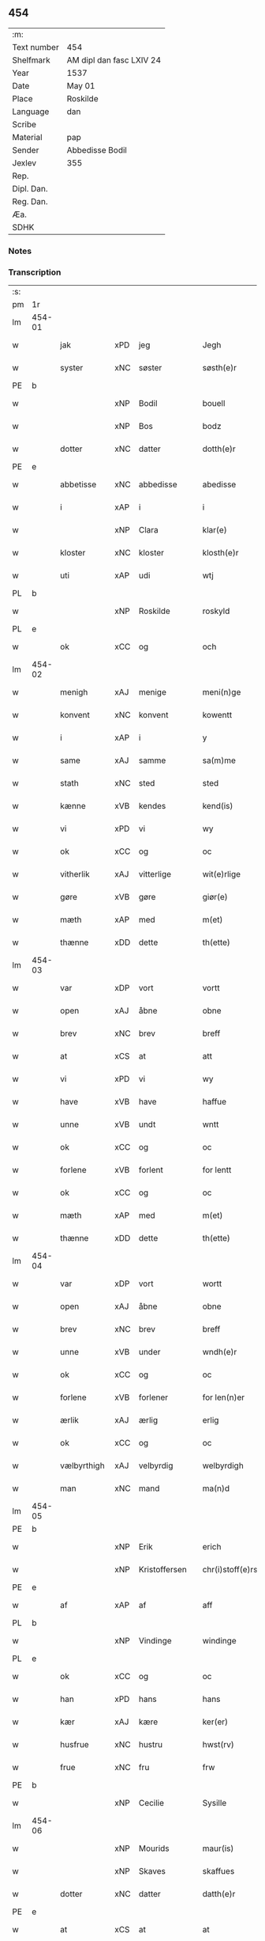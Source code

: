 ** 454
| :m:         |                          |
| Text number | 454                      |
| Shelfmark   | AM dipl dan fasc LXIV 24 |
| Year        | 1537                     |
| Date        | May 01                   |
| Place       | Roskilde                 |
| Language    | dan                      |
| Scribe      |                          |
| Material    | pap                      |
| Sender      | Abbedisse Bodil          |
| Jexlev      | 355                      |
| Rep.        |                          |
| Dipl. Dan.  |                          |
| Reg. Dan.   |                          |
| Æa.         |                          |
| SDHK        |                          |

*** Notes


*** Transcription
| :s: |        |             |     |   |   |                       |               |   |   |   |   |     |   |   |   |               |
| pm  | 1r     |             |     |   |   |                       |               |   |   |   |   |     |   |   |   |               |
| lm  | 454-01 |             |     |   |   |                       |               |   |   |   |   |     |   |   |   |               |
| w   |        | jak         | xPD | jeg  |   | Jegh                  | Jegh          |   |   |   |   | dan |   |   |   |        454-01 |
| w   |        | syster      | xNC | søster  |   | søsth(e)r             | ſøſthꝛ       |   |   |   |   | dan |   |   |   |        454-01 |
| PE  | b      |             |     |   |   |                       |               |   |   |   |   |     |   |   |   |               |
| w   |        |             | xNP | Bodil  |   | bouell                | boűell        |   |   |   |   | dan |   |   |   |        454-01 |
| w   |        |             | xNP | Bos  |   | bodz                  | bodz          |   |   |   |   | dan |   |   |   |        454-01 |
| w   |        | dotter      | xNC | datter  |   | dotth(e)r             | dotthꝛ       |   |   |   |   | dan |   |   |   |        454-01 |
| PE  | e      |             |     |   |   |                       |               |   |   |   |   |     |   |   |   |               |
| w   |        | abbetisse   | xNC | abbedisse  |   | abedisse              | abediſſe      |   |   |   |   | dan |   |   |   |        454-01 |
| w   |        | i           | xAP | i  |   | i                     | i             |   |   |   |   | dan |   |   |   |        454-01 |
| w   |        |             | xNP | Clara  |   | klar(e)               | klar         |   |   |   |   | dan |   |   |   |        454-01 |
| w   |        | kloster     | xNC | kloster  |   | klosth(e)r            | kloſth̅ꝛ       |   |   |   |   | dan |   |   |   |        454-01 |
| w   |        | uti         | xAP | udi  |   | wtj                   | wtj           |   |   |   |   | dan |   |   |   |        454-01 |
| PL  | b      |             |     |   |   |                       |               |   |   |   |   |     |   |   |   |               |
| w   |        |             | xNP | Roskilde  |   | roskyld               | ꝛoſkÿld       |   |   |   |   | dan |   |   |   |        454-01 |
| PL  | e      |             |     |   |   |                       |               |   |   |   |   |     |   |   |   |               |
| w   |        | ok          | xCC | og  |   | och                   | och           |   |   |   |   | dan |   |   |   |        454-01 |
| lm  | 454-02 |             |     |   |   |                       |               |   |   |   |   |     |   |   |   |               |
| w   |        | menigh      | xAJ | menige  |   | meni(n)ge             | meni̅ge        |   |   |   |   | dan |   |   |   |        454-02 |
| w   |        | konvent     | xNC | konvent  |   | kowentt               | koentt       |   |   |   |   | dan |   |   |   |        454-02 |
| w   |        | i           | xAP | i  |   | y                     | ÿ             |   |   |   |   | dan |   |   |   |        454-02 |
| w   |        | same        | xAJ | samme  |   | sa(m)me               | ſa̅me          |   |   |   |   | dan |   |   |   |        454-02 |
| w   |        | stath       | xNC | sted  |   | sted                  | ſted          |   |   |   |   | dan |   |   |   |        454-02 |
| w   |        | kænne       | xVB | kendes  |   | kend(is)              | kendꝭ         |   |   |   |   | dan |   |   |   |        454-02 |
| w   |        | vi          | xPD | vi  |   | wy                    | wÿ            |   |   |   |   | dan |   |   |   |        454-02 |
| w   |        | ok          | xCC | og  |   | oc                    | oc            |   |   |   |   | dan |   |   |   |        454-02 |
| w   |        | vitherlik   | xAJ | vitterlige  |   | wit(e)rlige           | witꝛlige     |   |   |   |   | dan |   |   |   |        454-02 |
| w   |        | gøre        | xVB | gøre  |   | giør(e)               | giør         |   |   |   |   | dan |   |   |   |        454-02 |
| w   |        | mæth        | xAP | med  |   | m(et)                 | mꝫ            |   |   |   |   | dan |   |   |   |        454-02 |
| w   |        | thænne      | xDD | dette  |   | th(ette)              | thꝫͤ           |   |   |   |   | dan |   |   |   |        454-02 |
| lm  | 454-03 |             |     |   |   |                       |               |   |   |   |   |     |   |   |   |               |
| w   |        | var         | xDP | vort  |   | vortt                 | oꝛtt         |   |   |   |   | dan |   |   |   |        454-03 |
| w   |        | open        | xAJ | åbne  |   | obne                  | obne          |   |   |   |   | dan |   |   |   |        454-03 |
| w   |        | brev        | xNC | brev  |   | breff                 | bꝛeff         |   |   |   |   | dan |   |   |   |        454-03 |
| w   |        | at          | xCS | at  |   | att                   | att           |   |   |   |   | dan |   |   |   |        454-03 |
| w   |        | vi          | xPD | vi  |   | wy                    | wÿ            |   |   |   |   | dan |   |   |   |        454-03 |
| w   |        | have        | xVB | have  |   | haffue                | haffűe        |   |   |   |   | dan |   |   |   |        454-03 |
| w   |        | unne        | xVB | undt  |   | wntt                  | ntt          |   |   |   |   | dan |   |   |   |        454-03 |
| w   |        | ok          | xCC | og  |   | oc                    | oc            |   |   |   |   | dan |   |   |   |        454-03 |
| w   |        | forlene     | xVB | forlent  |   | for lentt             | foꝛ lentt     |   |   |   |   | dan |   |   |   |        454-03 |
| w   |        | ok          | xCC | og  |   | oc                    | oc            |   |   |   |   | dan |   |   |   |        454-03 |
| w   |        | mæth        | xAP | med  |   | m(et)                 | mꝫ            |   |   |   |   | dan |   |   |   |        454-03 |
| w   |        | thænne      | xDD | dette  |   | th(ette)              | thꝫͤ           |   |   |   |   | dan |   |   |   |        454-03 |
| lm  | 454-04 |             |     |   |   |                       |               |   |   |   |   |     |   |   |   |               |
| w   |        | var         | xDP | vort  |   | wortt                 | woꝛtt         |   |   |   |   | dan |   |   |   |        454-04 |
| w   |        | open        | xAJ | åbne  |   | obne                  | obne          |   |   |   |   | dan |   |   |   |        454-04 |
| w   |        | brev        | xNC | brev  |   | breff                 | bꝛeff         |   |   |   |   | dan |   |   |   |        454-04 |
| w   |        | unne        | xVB | under  |   | wndh(e)r              | ndhr        |   |   |   |   | dan |   |   |   |        454-04 |
| w   |        | ok          | xCC | og  |   | oc                    | oc            |   |   |   |   | dan |   |   |   |        454-04 |
| w   |        | forlene     | xVB | forlener  |   | for len(n)er          | foꝛ len̅er     |   |   |   |   | dan |   |   |   |        454-04 |
| w   |        | ærlik       | xAJ | ærlig  |   | erlig                 | eꝛlig         |   |   |   |   | dan |   |   |   |        454-04 |
| w   |        | ok          | xCC | og  |   | oc                    | oc            |   |   |   |   | dan |   |   |   |        454-04 |
| w   |        | vælbyrthigh | xAJ | velbyrdig  |   | welbyrdigh            | elbÿꝛdigh    |   |   |   |   | dan |   |   |   |        454-04 |
| w   |        | man         | xNC | mand  |   | ma(n)d                | ma̅d           |   |   |   |   | dan |   |   |   |        454-04 |
| lm  | 454-05 |             |     |   |   |                       |               |   |   |   |   |     |   |   |   |               |
| PE  | b      |             |     |   |   |                       |               |   |   |   |   |     |   |   |   |               |
| w   |        |             | xNP | Erik  |   | erich                 | eꝛich         |   |   |   |   | dan |   |   |   |        454-05 |
| w   |        |             | xNP | Kristoffersen  |   | chr(i)stoff(e)rs(øn)  | chrſtoffr  |   |   |   |   | dan |   |   |   |        454-05 |
| PE  | e      |             |     |   |   |                       |               |   |   |   |   |     |   |   |   |               |
| w   |        | af          | xAP | af  |   | aff                   | aff           |   |   |   |   | dan |   |   |   |        454-05 |
| PL  | b      |             |     |   |   |                       |               |   |   |   |   |     |   |   |   |               |
| w   |        |             | xNP | Vindinge  |   | windinge              | windinge      |   |   |   |   | dan |   |   |   |        454-05 |
| PL  | e      |             |     |   |   |                       |               |   |   |   |   |     |   |   |   |               |
| w   |        | ok          | xCC | og  |   | oc                    | oc            |   |   |   |   | dan |   |   |   |        454-05 |
| w   |        | han         | xPD | hans  |   | hans                  | han          |   |   |   |   | dan |   |   |   |        454-05 |
| w   |        | kær         | xAJ | kære  |   | ker(er)               | ker          |   |   |   |   | dan |   |   |   |        454-05 |
| w   |        | husfrue     | xNC | hustru  |   | hwst(rv)              | hſtͮ          |   |   |   |   | dan |   |   |   |        454-05 |
| w   |        | frue        | xNC | fru  |   | frw                   | fꝛ           |   |   |   |   | dan |   |   |   |        454-05 |
| PE  | b      |             |     |   |   |                       |               |   |   |   |   |     |   |   |   |               |
| w   |        |             | xNP | Cecilie  |   | Sysille               | ÿſille       |   |   |   |   | dan |   |   |   |        454-05 |
| lm  | 454-06 |             |     |   |   |                       |               |   |   |   |   |     |   |   |   |               |
| w   |        |             | xNP | Mourids  |   | maur(is)              | maűꝛꝭ         |   |   |   |   | dan |   |   |   |        454-06 |
| w   |        |             | xNP | Skaves  |   | skaffues              | ſkaffue      |   |   |   |   | dan |   |   |   |        454-06 |
| w   |        | dotter      | xNC | datter  |   | datth(e)r             | datth̅ꝛ        |   |   |   |   | dan |   |   |   |        454-06 |
| PE  | e      |             |     |   |   |                       |               |   |   |   |   |     |   |   |   |               |
| w   |        | at          | xCS | at  |   | at                    | at            |   |   |   |   | dan |   |   |   |        454-06 |
| w   |        | var         | xDP | vor  |   | wor                   | oꝛ           |   |   |   |   | dan |   |   |   |        454-06 |
| w   |        | ok          | xCC | og  |   | oc                    | oc            |   |   |   |   | dan |   |   |   |        454-06 |
| w   |        | kloster     | xNC | klosters  |   | klosth(e)rs           | kloſthr     |   |   |   |   | dan |   |   |   |        454-06 |
| w   |        | goths       | xNC | gods  |   | gods                  | god          |   |   |   |   | dan |   |   |   |        454-06 |
| w   |        | sum         | xRP | som  |   | som                   | ſo           |   |   |   |   | dan |   |   |   |        454-06 |
| w   |        | ligje       | xVB | ligger  |   | lyg(e)r               | lÿgꝛ         |   |   |   |   | dan |   |   |   |        454-06 |
| lm  | 454-07 |             |     |   |   |                       |               |   |   |   |   |     |   |   |   |               |
| w   |        | til         | xAP | til  |   | tiill                 | tiill         |   |   |   |   | dan |   |   |   |        454-07 |
| w   |        | abbetisse   | xNC | abbedissen  |   | abediss(en)           | abediſ       |   |   |   |   | dan |   |   |   |        454-07 |
| w   |        | i           | xAP | i  |   | i                     | i             |   |   |   |   | dan |   |   |   |        454-07 |
| w   |        |             | xNP | Clara  |   | klar(e)               | klar         |   |   |   |   | dan |   |   |   |        454-07 |
| w   |        | kloster     | xNC | kloster  |   | klost(e)r             | kloſtr       |   |   |   |   | dan |   |   |   |        454-07 |
| w   |        | i           | xAP | i  |   | y                     | ÿ             |   |   |   |   | dan |   |   |   |        454-07 |
| PL  | b      |             |     |   |   |                       |               |   |   |   |   |     |   |   |   |               |
| w   |        |             | xNP | Flakkebjergs  |   | flacke bier(e)s       | flacke bieꝛ |   |   |   |   | dan |   |   |   |        454-07 |
| w   |        | hæreth      | xNC | herred  |   | h(er)r(e)t            | hrt         |   |   |   |   | dan |   |   |   |        454-07 |
| PL  | e      |             |     |   |   |                       |               |   |   |   |   |     |   |   |   |               |
| w   |        | i           | xAP | i  |   | y                     | ÿ             |   |   |   |   | dan |   |   |   |        454-07 |
| w   |        | bathe       | xPD | begges  |   | begis                 | begi         |   |   |   |   | dan |   |   |   |        454-07 |
| w   |        | thæn        | xPD | deres  |   | ther(is)              | theꝛꝭ         |   |   |   |   | dan |   |   |   |        454-07 |
| lm  | 454-08 |             |     |   |   |                       |               |   |   |   |   |     |   |   |   |               |
| w   |        | liv         | xNC | livs  |   | lyuefs                | lÿűefſ        |   |   |   |   | dan |   |   |   |        454-08 |
| w   |        | tith        | xNC | tid  |   | tiid                  | tiid          |   |   |   |   | dan |   |   |   |        454-08 |
| w   |        | sum         | xRP | som  |   | som                   | ſo           |   |   |   |   | dan |   |   |   |        454-08 |
| w   |        | hær         | xAV | her  |   | h(er)                 | h            |   |   |   |   | dan |   |   |   |        454-08 |
| w   |        | æfter       | xAV | efter  |   | efft(e)r              | efftr        |   |   |   |   | dan |   |   |   |        454-08 |
| w   |        | fylghje     | xVB | følger  |   | føll(e)r              | føllr        |   |   |   |   | dan |   |   |   |        454-08 |
| w   |        | fyrst       | xAV | først  |   | først                 | føꝛſt         |   |   |   |   | dan |   |   |   |        454-08 |
| n   |        |             | xNA | 4  |   | iiij                  | iiij          |   |   |   |   | dan |   |   |   |        454-08 |
| w   |        | garth       | xNC | gårde  |   | gorde                 | goꝛde         |   |   |   |   | dan |   |   |   |        454-08 |
| w   |        | i           | xAP | i  |   | i                     | i             |   |   |   |   | dan |   |   |   |        454-08 |
| PL  | b      |             |     |   |   |                       |               |   |   |   |   |     |   |   |   |               |
| w   |        |             | xNP | Sneslev  |   | Snessluff             | neſſlűff     |   |   |   |   | dan |   |   |   |        454-08 |
| PL  | e      |             |     |   |   |                       |               |   |   |   |   |     |   |   |   |               |
| w   |        | i           | xAP | i  |   | y                     | ÿ             |   |   |   |   | dan |   |   |   |        454-08 |
| w   |        | thæn        | xAT | den  |   | !th(e)m¡              | !thm¡        |   |   |   |   | dan |   |   |   |        454-08 |
| lm  | 454-09 |             |     |   |   |                       |               |   |   |   |   |     |   |   |   |               |
| w   |        | fyrst       | xAJ | første  |   | første                | føꝛſte        |   |   |   |   | dan |   |   |   |        454-09 |
| w   |        | bo          | xVB | bor  |   | boer                  | boeꝛ          |   |   |   |   | dan |   |   |   |        454-09 |
| PE  | b      |             |     |   |   |                       |               |   |   |   |   |     |   |   |   |               |
| w   |        |             | xNP | Lars  |   | laur(is)              | laűꝛꝭ         |   |   |   |   | dan |   |   |   |        454-09 |
| w   |        |             | xNP | Mortensen  |   | morth(e)ns(øn)        | moꝛthn      |   |   |   |   | dan |   |   |   |        454-09 |
| PE  | e      |             |     |   |   |                       |               |   |   |   |   |     |   |   |   |               |
| w   |        | i           | xAP | i  |   | y                     | ÿ             |   |   |   |   | dan |   |   |   |        454-09 |
| w   |        | thæn        | xAT | den  |   | !th(e)m¡              | !thm̅¡         |   |   |   |   | dan |   |   |   |        454-09 |
| w   |        | anner       | xNO | anden  |   | !andh(e)n¡            | !andh̅m¡       |   |   |   |   | dan |   |   |   |        454-09 |
| w   |        | bo          | xVB | bor  |   | bouer                 | boűeꝛ         |   |   |   |   | dan |   |   |   |        454-09 |
| PE  | b      |             |     |   |   |                       |               |   |   |   |   |     |   |   |   |               |
| w   |        |             | xNP | Lars  |   | laur(is)              | laűꝛꝭ         |   |   |   |   | dan |   |   |   |        454-09 |
| w   |        |             | xNP | Mortensen  |   | !mort(e)ms(øn)¡       | !moꝛt̅m¡      |   |   |   |   | dan |   |   |   |        454-09 |
| PE  | e      |             |     |   |   |                       |               |   |   |   |   |     |   |   |   |               |
| lm  | 454-10 |             |     |   |   |                       |               |   |   |   |   |     |   |   |   |               |
| w   |        | svagher     | xNC | svoger  |   | Swogh(e)r             | oghr       |   |   |   |   | dan |   |   |   |        454-10 |
| w   |        | i           | xAP | i  |   | y                     | ÿ             |   |   |   |   | dan |   |   |   |        454-10 |
| w   |        | thæn        | xAT | den  |   | !th(e)m¡              | !thm̅¡         |   |   |   |   | dan |   |   |   |        454-10 |
| w   |        | thrithje    | xNO | tredje  |   | tredie                | tꝛedie        |   |   |   |   | dan |   |   |   |        454-10 |
| PE  | b      |             |     |   |   |                       |               |   |   |   |   |     |   |   |   |               |
| w   |        |             | xNP | lille  |   | lile                  | lile          |   |   |   |   | dan |   |   |   |        454-10 |
| w   |        |             | xNP | Morten  |   | !morth(e)m¡           | !moꝛthm̅¡      |   |   |   |   | dan |   |   |   |        454-10 |
| PE  | e      |             |     |   |   |                       |               |   |   |   |   |     |   |   |   |               |
| w   |        | i           | xAP | i  |   | y                     | ÿ             |   |   |   |   | dan |   |   |   |        454-10 |
| w   |        | thæn        | xAT | den  |   | !th(e)m¡              | !thm̅¡         |   |   |   |   | dan |   |   |   |        454-10 |
| w   |        | fjarthe     | xNO | fjerde  |   | fier(e)               | fier         |   |   |   |   | dan |   |   |   |        454-10 |
| PE  | b      |             |     |   |   |                       |               |   |   |   |   |     |   |   |   |               |
| w   |        |             | xNP | Mogens  |   | !mogh(e)ms¡           | !mogh̅m¡      |   |   |   |   | dan |   |   |   |        454-10 |
| w   |        |             | xNP | Brabe  |   | brabe                 | bꝛabe         |   |   |   |   | dan |   |   |   |        454-10 |
| PE  | e      |             |     |   |   |                       |               |   |   |   |   |     |   |   |   |               |
| lm  | 454-11 |             |     |   |   |                       |               |   |   |   |   |     |   |   |   |               |
| w   |        | ok          | xCC | og  |   | och                   | och           |   |   |   |   | dan |   |   |   |        454-11 |
| w   |        | give        | xVB | giver  |   | gyffuer               | gÿffueꝛ       |   |   |   |   | dan |   |   |   |        454-11 |
| w   |        | thæn        | xPD | de  |   | thy                   | thÿ           |   |   |   |   | dan |   |   |   |        454-11 |
| w   |        | al          | xAJ | alle  |   | alle                  | alle          |   |   |   |   | dan |   |   |   |        454-11 |
| w   |        | samen       | xAJ | sammen  |   | sa(m)men(n)           | ſa̅men̅         |   |   |   |   | dan |   |   |   |        454-11 |
| n   |        |             | xNA | 6  |   | vi                    | vi            |   |   |   |   | dan |   |   |   |        454-11 |
| w   |        | pund        | xNC | pund  |   | pund                  | pűnd          |   |   |   |   | dan |   |   |   |        454-11 |
| w   |        | korn        | xNC | korn  |   | korn(n)               | koꝛn̅          |   |   |   |   | dan |   |   |   |        454-11 |
| n   |        |             | xNA | 8  |   | viij                  | viij          |   |   |   |   | dan |   |   |   |        454-11 |
| w   |        | skilling    | xNC | skilling  |   | (skilling)            |              |   |   |   |   | dan |   |   |   |        454-11 |
| w   |        | grot        | xNC | grot  |   | grott                 | gꝛott         |   |   |   |   | dan |   |   |   |        454-11 |
| w   |        | arbejde     | xNC | arbejde  |   | arbed(e)              | aꝛbe         |   |   |   |   | dan |   |   |   |        454-11 |
| lm  | 454-12 |             |     |   |   |                       |               |   |   |   |   |     |   |   |   |               |
| w   |        | pænning     | xNC | penninge  |   | peni(n)ge             | peni̅ge        |   |   |   |   | dan |   |   |   |        454-12 |
| n   |        |             | xNA | i  |   | i                     | i             |   |   |   |   | dan |   |   |   |        454-12 |
| w   |        | garth       | xNC | gård  |   | gord                  | goꝛd          |   |   |   |   | dan |   |   |   |        454-12 |
| w   |        | i           | xPD | i  |   | i                     | i             |   |   |   |   | dan |   |   |   |        454-12 |
| w   |        |             | xNP | Høve  |   | høffue                | høffűe        |   |   |   |   | dan |   |   |   |        454-12 |
| w   |        | sum         | xRP | som  |   | som                   | ſo           |   |   |   |   | dan |   |   |   |        454-12 |
| PE  | b      |             |     |   |   |                       |               |   |   |   |   |     |   |   |   |               |
| w   |        |             | xNP | Morten  |   | morth(e)n             | moꝛthn       |   |   |   |   | dan |   |   |   |        454-12 |
| w   |        |             | xNP | Murer  |   | mwr(e)r               | mꝛꝛ         |   |   |   |   | dan |   |   |   |        454-12 |
| PE  | e      |             |     |   |   |                       |               |   |   |   |   |     |   |   |   |               |
| w   |        | i           | xAV | i  |   | i                     | i             |   |   |   |   | dan |   |   |   |        454-12 |
| w   |        | bo          | xVB | bor  |   | bouer                 | boűeꝛ         |   |   |   |   | dan |   |   |   |        454-12 |
| w   |        | ok          | xCC | og  |   | och                   | och           |   |   |   |   | dan |   |   |   |        454-12 |
| w   |        | give        | xVB | giver  |   | gyffu(e)r             | gyffűr       |   |   |   |   | dan |   |   |   |        454-12 |
| lm  | 454-13 |             |     |   |   |                       |               |   |   |   |   |     |   |   |   |               |
| n   |        |             | xNA | 1  |   | i                     | i             |   |   |   |   | dan |   |   |   |        454-13 |
| w   |        | pund        | xNC | pund  |   | pund                  | pűnd          |   |   |   |   | dan |   |   |   |        454-13 |
| w   |        | bjug        | xNC | byg  |   | bygh                  | bÿgh          |   |   |   |   | dan |   |   |   |        454-13 |
| w   |        | ok          | xCC | og  |   | oc                    | oc            |   |   |   |   | dan |   |   |   |        454-13 |
| n   |        |             | xNA | 1  |   | i                     | i             |   |   |   |   | dan |   |   |   |        454-13 |
| w   |        | pund        | xNC | pund  |   | pund                  | pűnd          |   |   |   |   | dan |   |   |   |        454-13 |
| w   |        | rugh        | xNC | rug  |   | rugh                  | ꝛűgh          |   |   |   |   | dan |   |   |   |        454-13 |
| n   |        |             | xNA | 2  |   | ij                    | ij            |   |   |   |   | dan |   |   |   |        454-13 |
| w   |        | skilling    | xNC | skilling  |   | (skilling)            |              |   |   |   |   | dan |   |   |   |        454-13 |
| w   |        | grot        | xNC | grot  |   | grott                 | gꝛott         |   |   |   |   | dan |   |   |   |        454-13 |
| n   |        |             | xNA | 1  |   | i                     | i             |   |   |   |   | dan |   |   |   |        454-13 |
| w   |        | garth       | xNC | gård  |   | gord                  | goꝛd          |   |   |   |   | dan |   |   |   |        454-13 |
| w   |        | i           | xAP | i  |   | i                     | i             |   |   |   |   | dan |   |   |   |        454-13 |
| PL  | b      |             |     |   |   |                       |               |   |   |   |   |     |   |   |   |               |
| w   |        |             | xNP | Lyngby  |   | liunghby              | liűnghbÿ      |   |   |   |   | dan |   |   |   |        454-13 |
| PL  | e      |             |     |   |   |                       |               |   |   |   |   |     |   |   |   |               |
| lm  | 454-14 |             |     |   |   |                       |               |   |   |   |   |     |   |   |   |               |
| w   |        | sum         | xRP | som  |   | som                   | ſom           |   |   |   |   | dan |   |   |   |        454-14 |
| w   |        | hete        | xVB | hedder  |   | hedh(e)r              | hedhr        |   |   |   |   | dan |   |   |   |        454-14 |
| PE  | b      |             |     |   |   |                       |               |   |   |   |   |     |   |   |   |               |
| w   |        |             | xNP | Jens  |   | iens                  | ien          |   |   |   |   | dan |   |   |   |        454-14 |
| w   |        |             | xNP | Troelsen  |   | troels(øn)            | tꝛoel        |   |   |   |   | dan |   |   |   |        454-14 |
| PE  | e      |             |     |   |   |                       |               |   |   |   |   |     |   |   |   |               |
| w   |        | i           | xAV | i  |   | i                     | i             |   |   |   |   | dan |   |   |   |        454-14 |
| w   |        | bo          | xVB | bor  |   | bouer                 | boűeꝛ         |   |   |   |   | dan |   |   |   |        454-14 |
| w   |        | give        | xVB | giver  |   | [g]yffu(e)r           | [g]ÿffűr     |   |   |   |   | dan |   |   |   |        454-14 |
| n   |        |             | xNA | 3  |   | iij                   | iij           |   |   |   |   | dan |   |   |   |        454-14 |
| w   |        | pund        | xNC | pund  |   | pund                  | pűnd          |   |   |   |   | dan |   |   |   |        454-14 |
| w   |        | korn        | xNC | korn  |   | !korm(n)¡             | !koꝛm¡       |   |   |   |   | dan |   |   |   |        454-14 |
| n   |        |             | XX  |   |   | 00                    | 00            |   |   |   |   | dan |   |   |   |        454-14 |
| lm  | 454-15 |             |     |   |   |                       |               |   |   |   |   |     |   |   |   |               |
| w   |        | bjug        | xNC | byg  |   | bygh                  | bygh          |   |   |   |   | dan |   |   |   |        454-15 |
| w   |        | ok          | xCC | og  |   | oc                    | oc            |   |   |   |   | dan |   |   |   |        454-15 |
| w   |        | halv        | xAJ | halvt  |   | halt                  | halt          |   |   |   |   | dan |   |   |   |        454-15 |
| w   |        | rugh        | xNC | rug  |   | rugh                  | ꝛűgh          |   |   |   |   | dan |   |   |   |        454-15 |
| n   |        |             | xNA | 15  |   | xv                    | xv            |   |   |   |   | dan |   |   |   |        454-15 |
| w   |        | skilling    | xNC | skilling  |   | (skilling)            |              |   |   |   |   | dan |   |   |   |        454-15 |
| n   |        |             | xNA | 1  |   | i                     | i             |   |   |   |   | dan |   |   |   |        454-15 |
| w   |        | garth       | xNC | gård  |   | gord                  | goꝛd          |   |   |   |   | dan |   |   |   |        454-15 |
| w   |        | i           | xAP | i  |   | i                     | i             |   |   |   |   | dan |   |   |   |        454-15 |
| PL  | b      |             |     |   |   |                       |               |   |   |   |   |     |   |   |   |               |
| w   |        |             | xNP | Rejnstrup  |   | regn(er)st(rv)p       | ꝛegnſtͮp      |   |   |   |   | dan |   |   |   |        454-15 |
| PL  | e      |             |     |   |   |                       |               |   |   |   |   |     |   |   |   |               |
| w   |        | sum         | xRP | som  |   | som                   | ſo           |   |   |   |   | dan |   |   |   |        454-15 |
| PE  | b      |             |     |   |   |                       |               |   |   |   |   |     |   |   |   |               |
| w   |        |             | xNP | Hans  |   | hans                  | han          |   |   |   |   | dan |   |   |   |        454-15 |
| w   |        |             | xNP | Ågesen  |   | oges(øn)              | oge          |   |   |   |   | dan |   |   |   |        454-15 |
| PE  | e      |             |     |   |   |                       |               |   |   |   |   |     |   |   |   |               |
| lm  | 454-16 |             |     |   |   |                       |               |   |   |   |   |     |   |   |   |               |
| w   |        | i           | xAV | i  |   | y                     | ÿ             |   |   |   |   | dan |   |   |   |        454-16 |
| w   |        | bo          | xVB | bor  |   | bouer                 | boűeꝛ         |   |   |   |   | dan |   |   |   |        454-16 |
| w   |        | give        | xVB | giver  |   | gyffu(e)r             | gÿffűr       |   |   |   |   | dan |   |   |   |        454-16 |
| n   |        |             | xNA | 1  |   | i                     | i             |   |   |   |   | dan |   |   |   |        454-16 |
| w   |        | pund        | xNC | pund  |   | pund                  | pűnd          |   |   |   |   | dan |   |   |   |        454-16 |
| w   |        | bjug        | xNC | byg  |   | byg                   | byg           |   |   |   |   | dan |   |   |   |        454-16 |
| w   |        | ok          | xCC | og  |   | och                   | och           |   |   |   |   | dan |   |   |   |        454-16 |
| n   |        |             | xNA | 1  |   | i                     | i             |   |   |   |   | dan |   |   |   |        454-16 |
| w   |        | ørtogh      | xNC | ørtug  |   | ørtug                 | øꝛtűg         |   |   |   |   | dan |   |   |   |        454-16 |
| w   |        | rug         | xNC | rug  |   | rug                   | ꝛűg           |   |   |   |   | dan |   |   |   |        454-16 |
| n   |        |             | xNA | 15  |   | xv                    | xv            |   |   |   |   | dan |   |   |   |        454-16 |
| w   |        | skilling    | xNC | skilling  |   | (skilling)            |              |   |   |   |   | dan |   |   |   |        454-16 |
| n   |        |             | xNA | 1  |   | i                     | i             |   |   |   |   | dan |   |   |   |        454-16 |
| w   |        | garth       | xNC | gård  |   | gord                  | goꝛd          |   |   |   |   | dan |   |   |   |        454-16 |
| w   |        | i           | xAP | i  |   | y                     | ÿ             |   |   |   |   | dan |   |   |   |        454-16 |
| lm  | 454-17 |             |     |   |   |                       |               |   |   |   |   |     |   |   |   |               |
| PL  | b      |             |     |   |   |                       |               |   |   |   |   |     |   |   |   |               |
| w   |        |             | xNP | Øllerup  |   | ølle(rv)p             | ølleͮp         |   |   |   |   | dan |   |   |   |        454-17 |
| PL  | e      |             |     |   |   |                       |               |   |   |   |   |     |   |   |   |               |
| w   |        | sum         | xRP | som  |   | som                   | ſo           |   |   |   |   | dan |   |   |   |        454-17 |
| PE  | b      |             |     |   |   |                       |               |   |   |   |   |     |   |   |   |               |
| w   |        |             | xNP | Jep  |   | iep                   | iep           |   |   |   |   | dan |   |   |   |        454-17 |
| w   |        |             | xNP | Persen  |   | p(er)s(øn)            | p̲            |   |   |   |   | dan |   |   |   |        454-17 |
| PE  | e      |             |     |   |   |                       |               |   |   |   |   |     |   |   |   |               |
| w   |        | i           | xAV | i  |   | i                     | i             |   |   |   |   | dan |   |   |   |        454-17 |
| w   |        | bo          | xVB | bor  |   | boer                  | bo˝eꝛ         |   |   |   |   | dan |   |   |   |        454-17 |
| w   |        | give        | xVB | giver  |   | gyffu(e)r             | gÿffűr       |   |   |   |   | dan |   |   |   |        454-17 |
| n   |        |             | xNA | 1  |   | i                     | i             |   |   |   |   | dan |   |   |   |        454-17 |
| w   |        | pund        | xNC | pund  |   | pund                  | pűnd          |   |   |   |   | dan |   |   |   |        454-17 |
| w   |        | rugh        | xNC | rug  |   | rug                   | ꝛűg           |   |   |   |   | dan |   |   |   |        454-17 |
| n   |        |             | xNA | 1  |   | i                     | i             |   |   |   |   | dan |   |   |   |        454-17 |
| w   |        | pund        | xNC | pund  |   | p[u]nd                | p[ű]nd        |   |   |   |   | dan |   |   |   |        454-17 |
| lm  | 454-18 |             |     |   |   |                       |               |   |   |   |   |     |   |   |   |               |
| w   |        | bjug        | xNC | byg  |   | byg                   | bÿg           |   |   |   |   | dan |   |   |   |        454-18 |
| n   |        |             | xNA | 3  |   | iij                   | iij           |   |   |   |   | dan |   |   |   |        454-18 |
| w   |        | skilling    | xNC | skilling  |   | (skilling)            |              |   |   |   |   | dan |   |   |   |        454-18 |
| w   |        | grot        | xNC | grot  |   | grott                 | gꝛott         |   |   |   |   | dan |   |   |   |        454-18 |
| n   |        |             | xNA | 1  |   | i                     | i             |   |   |   |   | dan |   |   |   |        454-18 |
| w   |        | garth       | xNC | gård  |   | gord                  | goꝛd          |   |   |   |   | dan |   |   |   |        454-18 |
| w   |        | i           | xPD | i  |   | i                     | i             |   |   |   |   | dan |   |   |   |        454-18 |
| PL  | b      |             |     |   |   |                       |               |   |   |   |   |     |   |   |   |               |
| w   |        |             | xNP | Høje  |   | høghe                 | høghe         |   |   |   |   | dan |   |   |   |        454-18 |
| w   |        |             | xNP | Bjerg  |   | bier(e)gh             | biergh       |   |   |   |   | dan |   |   |   |        454-18 |
| PL  | e      |             |     |   |   |                       |               |   |   |   |   |     |   |   |   |               |
| w   |        | give        | xVB | giver  |   | gyffu(e)r             | gÿffűr       |   |   |   |   | dan |   |   |   |        454-18 |
| n   |        |             | xNA | 3  |   | iij                   | iij           |   |   |   |   | dan |   |   |   |        454-18 |
| w   |        | skilling    | xNC | skilling  |   | (skilling)            |              |   |   |   |   | dan |   |   |   |        454-18 |
| w   |        | grot        | xNC | grot  |   | grott                 | gꝛott         |   |   |   |   | dan |   |   |   |        454-18 |
| w   |        | thænne      | xDD | disse  |   | tesse                 | teſſe         |   |   |   |   | dan |   |   |   |        454-18 |
| lm  | 454-19 |             |     |   |   |                       |               |   |   |   |   |     |   |   |   |               |
| w   |        | forskreven  | xAJ | forskrevne  |   | for sc(re)ffne        | foꝛ cffne   |   |   |   |   | dan |   |   |   |        454-19 |
| w   |        | garth       | xNC | gårde  |   | gorde                 | goꝛde         |   |   |   |   | dan |   |   |   |        454-19 |
| w   |        | ok          | xCC | og  |   | oc                    | oc            |   |   |   |   | dan |   |   |   |        454-19 |
| w   |        | kloster     | xNC | klosters  |   | klost(e)rs            | kloſtꝛ      |   |   |   |   | dan |   |   |   |        454-19 |
| w   |        | garth       | xNC | gårde  |   | gorde                 | goꝛde         |   |   |   |   | dan |   |   |   |        454-19 |
| w   |        | skule       | xVB | skal  |   | skall                 | ſkall         |   |   |   |   | dan |   |   |   |        454-19 |
| w   |        | fornævnd    | xAJ | fornævnte  |   | for neffde            | foꝛ neffde    |   |   |   |   | dan |   |   |   |        454-19 |
| PE  | b      |             |     |   |   |                       |               |   |   |   |   |     |   |   |   |               |
| w   |        |             | xNP | Erik  |   | erich                 | eꝛich         |   |   |   |   | dan |   |   |   |        454-19 |
| w   |        |             | xNP | Kristoffersen  |   | chr(i)sto¦ff(e)rs(øn) | chrſto¦ffr |   |   |   |   | dan |   |   |   | 454-19—454-20 |
| PE  | e      |             |     |   |   |                       |               |   |   |   |   |     |   |   |   |               |
| w   |        | ok          | xCC | og  |   | oc                    | oc            |   |   |   |   | dan |   |   |   |        454-20 |
| w   |        | han         | xPD | hans  |   | hans                  | han          |   |   |   |   | dan |   |   |   |        454-20 |
| w   |        | husfrue     | xNC | hustru  |   | hust(rv)              | huſtͮ          |   |   |   |   | dan |   |   |   |        454-20 |
| w   |        | i           | xAP | i  |   | y                     | ÿ             |   |   |   |   | dan |   |   |   |        454-20 |
| w   |        | bathe       | xPD | begges  |   | beg(is)               | begꝭ          |   |   |   |   | dan |   |   |   |        454-20 |
| w   |        | thæn        | xPD | deres  |   | ther(is)              | theꝛꝭ         |   |   |   |   | dan |   |   |   |        454-20 |
| w   |        | liv         | xNC | livs  |   | liuess                | liűeſſ        |   |   |   |   | dan |   |   |   |        454-20 |
| w   |        | tith        | xNC | tid   |   | tiid                  | tiid          |   |   |   |   | dan |   |   |   |        454-20 |
| w   |        | mæth        | xAP | med  |   | m(et)                 | mꝫ            |   |   |   |   | dan |   |   |   |        454-20 |
| w   |        | svadan      | xAJ | sådan  |   | !sodam(n)¡            | !ſodam̅¡       |   |   |   |   | dan |   |   |   |        454-20 |
| w   |        | skjal       | xNC | skel  |   | skeell                | ſkeell        |   |   |   |   | dan |   |   |   |        454-20 |
| lm  | 454-21 |             |     |   |   |                       |               |   |   |   |   |     |   |   |   |               |
| w   |        | ok          | xCC | og  |   | och                   | och           |   |   |   |   | dan |   |   |   |        454-21 |
| w   |        | for         | xAP | for  |   | for                   | foꝛ           |   |   |   |   | dan |   |   |   |        454-21 |
| w   |        | orth        | xNC | ord  |   | oer                   | oeꝛ           |   |   |   |   | dan |   |   |   |        454-21 |
| w   |        | at          | xCS | at  |   | att                   | att           |   |   |   |   | dan |   |   |   |        454-21 |
| w   |        | han         | xPD | han  |   | hand                  | hand          |   |   |   |   | dan |   |   |   |        454-21 |
| w   |        | skule       | xVB | skal  |   | skall                 | ſkall         |   |   |   |   | dan |   |   |   |        454-21 |
| w   |        | late        | xVB | lade  |   | lade                  | lade          |   |   |   |   | dan |   |   |   |        454-21 |
| w   |        | bonde       | xNC | bønderne  |   | bønd(er)ne            | bøndne       |   |   |   |   | dan |   |   |   |        454-21 |
| w   |        | yte         | xVB | yde  |   | ydhe                  | ÿdhe          |   |   |   |   | dan |   |   |   |        454-21 |
| w   |        | vi          | xPD | os  |   | woss                  | oſſ          |   |   |   |   | dan |   |   |   |        454-21 |
| w   |        | landgilde   | xNC | landgildet  |   | langill(et)           | langillꝫ      |   |   |   |   | dan |   |   |   |        454-21 |
| w   |        | i           | xAP | i  |   | y                     | ÿ             |   |   |   |   | dan |   |   |   |        454-21 |
| lm  | 454-22 |             |     |   |   |                       |               |   |   |   |   |     |   |   |   |               |
| w   |        |             | xNP | Roskilde  |   | Roskyld               | Ꝛoſkÿld       |   |   |   |   | dan |   |   |   |        454-22 |
| w   |        | æller       | xCC | eller  |   | ell(e)r               | ellr         |   |   |   |   | dan |   |   |   |        454-22 |
| w   |        | hvar        | xPD | hvor  |   | huar                  | hűaꝛ          |   |   |   |   | dan |   |   |   |        454-22 |
| w   |        | vi          | xPD | vi  |   | wy                    | wÿ            |   |   |   |   | dan |   |   |   |        454-22 |
| w   |        | vilje       | xVB | ville  |   | wille                 | wille         |   |   |   |   | dan |   |   |   |        454-22 |
| w   |        | have        | xVB | have  |   | haffu(et)             | haffűꝫ        |   |   |   |   | dan |   |   |   |        454-22 |
| w   |        | innen       | xAP | inden  |   | indh(e)n              | indhn̅         |   |   |   |   | dan |   |   |   |        454-22 |
| w   |        | kyndelmisse | xNC | kyndelmisse  |   | k[ø]demøsse           | k[ø]demøſſe   |   |   |   |   | dan |   |   |   |        454-22 |
| w   |        | til         | xAP | til  |   | tiill                 | tiill         |   |   |   |   | dan |   |   |   |        454-22 |
| lm  | 454-23 |             |     |   |   |                       |               |   |   |   |   |     |   |   |   |               |
| w   |        | goth        | xAJ | gode  |   | gode                  | gode          |   |   |   |   | dan |   |   |   |        454-23 |
| w   |        | rethe       | xNC | rede  |   | rede                  | ꝛede          |   |   |   |   | dan |   |   |   |        454-23 |
| w   |        | ok          | xCC | og  |   | oc                    | oc            |   |   |   |   | dan |   |   |   |        454-23 |
| w   |        | forsvare    | xVB | forvare  |   | for swor(e)           | foꝛ or     |   |   |   |   | dan |   |   |   |        454-23 |
| w   |        | bonde       | xNC | bønderne  |   | bønd(er)ne            | bøndne       |   |   |   |   | dan |   |   |   |        454-23 |
| w   |        | ok          | xCC | og  |   | oc                    | oc            |   |   |   |   | dan |   |   |   |        454-23 |
| w   |        | halde       | xVB | holde  |   | holle                 | holle         |   |   |   |   | dan |   |   |   |        454-23 |
| w   |        | thæn        | xPD | dem  |   | th(e)m                | thmͫ          |   |   |   |   | dan |   |   |   |        454-23 |
| w   |        | vither      | xAP | ved  |   | wed                   | ed           |   |   |   |   | dan |   |   |   |        454-23 |
| w   |        | logh        | xNC | lov  |   | loff                  | loff          |   |   |   |   | dan |   |   |   |        454-23 |
| lm  | 454-24 |             |     |   |   |                       |               |   |   |   |   |     |   |   |   |               |
| w   |        | ok          | xCC | og  |   | oc                    | oc            |   |   |   |   | dan |   |   |   |        454-24 |
| w   |        | skjal       | xNC | skel  |   | skeell                | ſkeell        |   |   |   |   | dan |   |   |   |        454-24 |
| w   |        | ok          | xCC | og  |   | oc                    | oc            |   |   |   |   | dan |   |   |   |        454-24 |
| w   |        | skule       | xVB | skal  |   | skall                 | ſkall         |   |   |   |   | dan |   |   |   |        454-24 |
| w   |        | fornævnd    | xAJ | fornævnte  |   | for neffde            | foꝛ neffde    |   |   |   |   | dan |   |   |   |        454-24 |
| PE  | b      |             |     |   |   |                       |               |   |   |   |   |     |   |   |   |               |
| w   |        |             | xNP | Erik  |   | erich                 | eꝛich         |   |   |   |   | dan |   |   |   |        454-24 |
| w   |        |             | xNP | Kristoffersen  |   | chr(i)stoff(e)rs(øn)  | chrſtoffr  |   |   |   |   | dan |   |   |   |        454-24 |
| PE  | e      |             |     |   |   |                       |               |   |   |   |   |     |   |   |   |               |
| w   |        | nyte        | xVB | nyde  |   | nyde                  | nÿde          |   |   |   |   | dan |   |   |   |        454-24 |
| w   |        | gæsteri     | xNC | gæsteri  |   | gester{j}             | geſteꝛ{j}     |   |   |   |   | dan |   |   |   |        454-24 |
| lm  | 454-25 |             |     |   |   |                       |               |   |   |   |   |     |   |   |   |               |
| w   |        | ok          | xCC | i  |   | oc                    | oc            |   |   |   |   | dan |   |   |   |        454-25 |
| w   |        |             | xAJ | halvdelig  |   | halffdelig            | halffdelig    |   |   |   |   | dan |   |   |   |        454-25 |
| w   |        | sakefal     | xNC | sagefald  |   | sage faell            | ſage faell    |   |   |   |   | dan |   |   |   |        454-25 |
| w   |        | ok          | xCC | og  |   | oc                    | oc            |   |   |   |   | dan |   |   |   |        454-25 |
| w   |        | garth       | xNC | gård  |   | gord                  | goꝛd          |   |   |   |   | dan |   |   |   |        454-25 |
| w   |        | fæstning    | xNC | fæstning  |   | festni(n)g            | feſtni̅g       |   |   |   |   | dan |   |   |   |        454-25 |
| w   |        | ok          | xCC | og  |   | oc                    | oc            |   |   |   |   | dan |   |   |   |        454-25 |
| w   |        |             | xAJ | halvdelig  |   | halffdelig            | halffdelig    |   |   |   |   | dan |   |   |   |        454-25 |
| w   |        | skule       | xVB | skal  |   | skall                 | ſkall         |   |   |   |   | dan |   |   |   |        454-25 |
| w   |        | kome        | xVB | komme  |   | ko(m)me               | ko̅me          |   |   |   |   | dan |   |   |   |        454-25 |
| lm  | 454-26 |             |     |   |   |                       |               |   |   |   |   |     |   |   |   |               |
| w   |        | vi          | xPD | os  |   | woss                  | oſſ          |   |   |   |   | dan |   |   |   |        454-26 |
| w   |        | til         | xAP | til  |   | tiill                 | tiill         |   |   |   |   | dan |   |   |   |        454-26 |
| w   |        | goth        | xAJ | gode  |   | gode                  | gode          |   |   |   |   | dan |   |   |   |        454-26 |
| w   |        | thæs        | xAV | des  |   | thiiss                | thiiſſ        |   |   |   |   | dan |   |   |   |        454-26 |
| w   |        | ytermere    | xAJ | ydermere  |   | ød(er)mer(e)          | ødmer       |   |   |   |   | dan |   |   |   |        454-26 |
| w   |        | bevisning   | xNC | bevisning  |   | beuissni(e)gh         | beűiſſni̅gh    |   |   |   |   | dan |   |   |   |        454-26 |
| w   |        | ok          | xCC | og  |   | oc                    | oc            |   |   |   |   | dan |   |   |   |        454-26 |
| w   |        | bætre       | xAJ | bedre  |   | bedh(e)r              | bedhꝛ        |   |   |   |   | dan |   |   |   |        454-26 |
| w   |        | forvaring   | xNC | forvaring  |   | for vor(i)ng          | foꝛ oꝛng    |   |   |   |   | dan |   |   |   |        454-26 |
| lm  | 454-27 |             |     |   |   |                       |               |   |   |   |   |     |   |   |   |               |
| w   |        | hængje      | xVB | hænge  |   | henge                 | henge         |   |   |   |   | dan |   |   |   |        454-27 |
| w   |        | vi          | xPD | vi  |   | wy                    | wÿ            |   |   |   |   | dan |   |   |   |        454-27 |
| w   |        | konvent     | xNC | konvents  |   | couentz               | coűentz       |   |   |   |   | dan |   |   |   |        454-27 |
| w   |        | insighle    | xNC | indsegl  |   | indzelle              | indzelle      |   |   |   |   | dan |   |   |   |        454-27 |
| w   |        | næthen      | xAV | neden  |   | nedh(e)n              | nedhn̅         |   |   |   |   | dan |   |   |   |        454-27 |
| w   |        | for         | xAP | for  |   | for                   | foꝛ           |   |   |   |   | dan |   |   |   |        454-27 |
| w   |        | thænne      | xDD | dette  |   | th(ette)              | thꝫͤ           |   |   |   |   | dan |   |   |   |        454-27 |
| w   |        | var         | xDP | vor  |   | wor                   | woꝛ           |   |   |   |   | dan |   |   |   |        454-27 |
| w   |        | open        | xAJ | åbne  |   | obne                  | obne          |   |   |   |   | dan |   |   |   |        454-27 |
| w   |        | brev        | xNC | brev  |   | b(re)ff               | bff          |   |   |   |   | dan |   |   |   |        454-27 |
| lm  | 454-28 |             |     |   |   |                       |               |   |   |   |   |     |   |   |   |               |
| w   |        | skrive      | xVB | skrevet  |   | Sc(re)ffuitt          | cffűitt     |   |   |   |   | dan |   |   |   |        454-28 |
| w   |        | uti         | xAP | udi  |   | vtj                   | vtj           |   |   |   |   | dan |   |   |   |        454-28 |
| PL  | b      |             |     |   |   |                       |               |   |   |   |   |     |   |   |   |               |
| w   |        |             | xNP | Roskilde  |   | roskyld               | ꝛoſkÿld       |   |   |   |   | dan |   |   |   |        454-28 |
| PL  | e      |             |     |   |   |                       |               |   |   |   |   |     |   |   |   |               |
| w   |        | filipe      | lat |   |   | filipe                | filipe        |   |   |   |   | dan |   |   |   |        454-28 |
| w   |        | et          | lat |   |   | (et)                  |              |   |   |   |   | lat |   |   |   |        454-28 |
| w   |        | iacobi      | lat |   |   | iacobi                | iacobi        |   |   |   |   | lat |   |   |   |        454-28 |
| w   |        | dagh        | xNC |   |   | dagh                  | dagh          |   |   |   |   | dan |   |   |   |        454-28 |
| w   |        | anno        | lat |   |   | An(n)o                | An̅o           |   |   |   |   | lat |   |   |   |        454-28 |
| w   |        | dominj      | lat |   |   | d(omi)nj              | dn̅j           |   |   |   |   | lat |   |   |   |        454-28 |
| n   |        | mdxxxvij    | lat |   |   | mdxxxvij              | mdxxxvij      |   |   |   |   | lat |   |   |   |        454-28 |
| :e: |        |             |     |   |   |                       |               |   |   |   |   |     |   |   |   |               |


